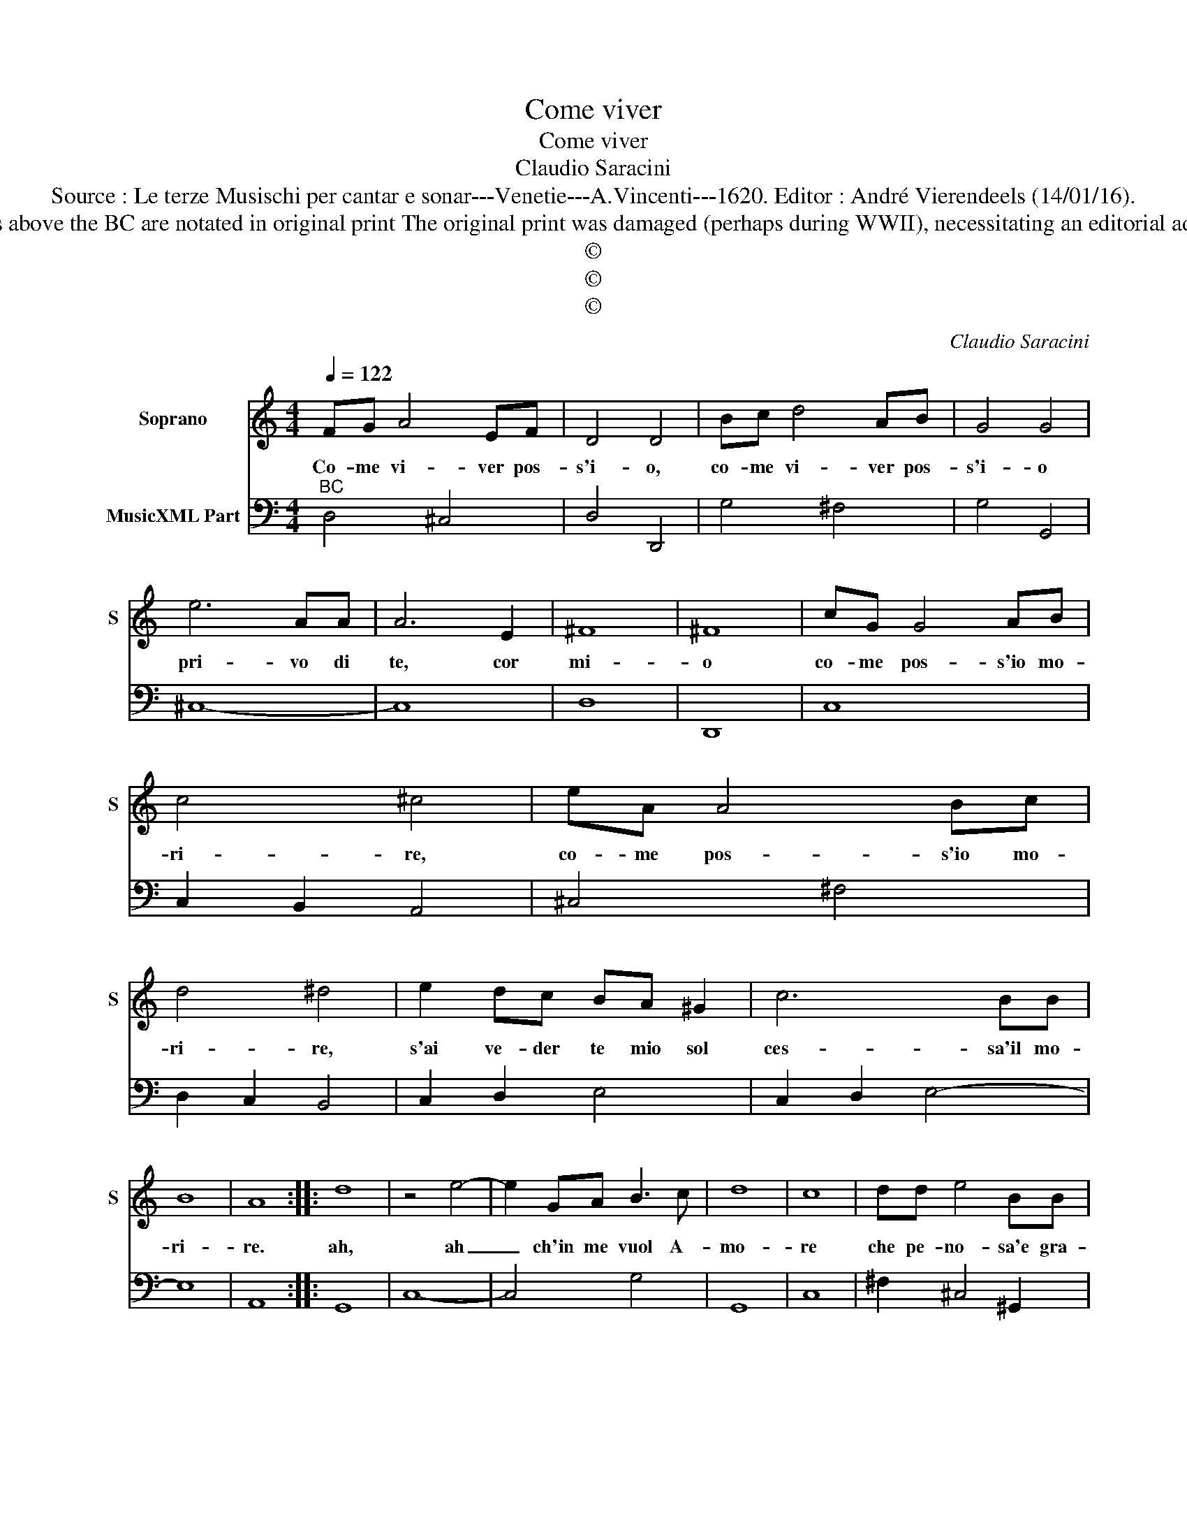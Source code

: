 X:1
T:Come viver
T:Come viver
T:Claudio Saracini
T:Source : Le terze Musischi per cantar e sonar---Venetie---A.Vincenti---1620. Editor : André Vierendeels (14/01/16).
T:Notes : Original clefs : C1, F4 Figures above the BC are notated in original print The original print was damaged (perhaps during WWII), necessitating an editorial addendum mm29-30 and text mm31-32 
T:©
T:©
T:©
C:Claudio Saracini
Z:©
%%score 1 2
L:1/8
Q:1/4=122
M:4/4
K:C
V:1 treble nm="Soprano" snm="S"
V:2 bass nm="MusicXML Part"
V:1
 FG A4 EF | D4 D4 | Bc d4 AB | G4 G4 | e6 AA | A6 E2 | ^F8 | ^F8 | cG G4 AB | c4 ^c4 | eA A4 Bc | %11
w: Co- me vi- ver pos-|s'i- o,|co- me vi- ver pos-|s'i- o|pri- vo di|te, cor|mi-|o|co- me pos- s'io mo-|ri- re,|co- me pos- s'io mo-|
 d4 ^d4 | e2 dc BA ^G2 | c6 BB | B8 | A8 :: d8 | z4 e4- | e2 GA B3 c | d8 | c8 | dd e4 BB | %22
w: ri- re,|s'ai ve- der te mio sol|ces- sa'il mo-|ri-|re.|ah,|ah|_ ch'in me vuol A-|mo-|re|che pe- no- sa'e gra-|
 ^c4 c4 | ^GG A4 EE | ^F8 | ^F8 | z2 B2 d4 | z ^FFG A2 A2 | c4 GFED | E8 | B6 ^G^F | ^G8 | A6 FE | %33
w: di- ta|sia la mor- t'e la|vi-|ta|co- si|per en- tro'il co- re|vi- * * * *|||ve|la vi- ta|
 E8 | D8 :| %35
w: mo-|re.|
V:2
"^BC" D,4 ^C,4 | D,4 D,,4 | G,4 ^F,4 | G,4 G,,4 | ^C,8- | C,8 | D,8 | D,,8 | C,8 | C,2 B,,2 A,,4 | %10
 ^C,4 ^F,4 | D,2 C,2 B,,4 | C,2 D,2 E,4 | C,2 D,2 E,4- | E,8 | A,,8 :: G,,8 | C,8- | C,4 G,4 | %19
 G,,8 | C,8 | ^F,2 ^C,4 ^G,,2 | A,,8 | E,2 ^C,4 C,2 | D,8 | D,,8 | G,,8 | D,8 | C,8 | A,,8 | E,8- | %31
 E,8 | A,,8- | A,,8 | D,8 :| %35

